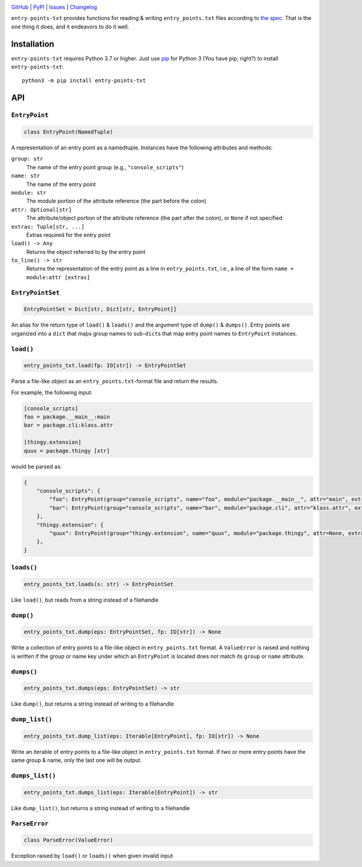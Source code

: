 .. image:: https://www.repostatus.org/badges/latest/active.svg
    :target: https://www.repostatus.org/#active
    :alt: Project Status: Active — The project has reached a stable, usable
          state and is being actively developed.

.. image:: https://github.com/wheelodex/entry-points-txt/actions/workflows/test.yml/badge.svg
    :target: https://github.com/wheelodex/entry-points-txt/actions/workflows/test.yml
    :alt: CI Status

.. image:: https://codecov.io/gh/wheelodex/entry-points-txt/branch/master/graph/badge.svg
    :target: https://codecov.io/gh/wheelodex/entry-points-txt

.. image:: https://img.shields.io/pypi/pyversions/entry-points-txt.svg
    :target: https://pypi.org/project/entry-points-txt/

.. image:: https://img.shields.io/github/license/wheelodex/entry-points-txt.svg
    :target: https://opensource.org/licenses/MIT
    :alt: MIT License

`GitHub <https://github.com/wheelodex/entry-points-txt>`_
| `PyPI <https://pypi.org/project/entry-points-txt/>`_
| `Issues <https://github.com/wheelodex/entry-points-txt/issues>`_
| `Changelog <https://github.com/wheelodex/entry-points-txt/blob/master/CHANGELOG.md>`_

``entry-points-txt`` provides functions for reading & writing
``entry_points.txt`` files according to `the spec`_.  That is the one thing it
does, and it endeavors to do it well.

.. _the spec: https://packaging.python.org/specifications/entry-points/

Installation
============
``entry-points-txt`` requires Python 3.7 or higher.  Just use `pip
<https://pip.pypa.io>`_ for Python 3 (You have pip, right?) to install
``entry-points-txt``::

    python3 -m pip install entry-points-txt


API
===

``EntryPoint``
--------------

.. code:: python

    class EntryPoint(NamedTuple)

A representation of an entry point as a namedtuple.  Instances have the
following attributes and methods:

``group: str``
   The name of the entry point group (e.g., ``"console_scripts"``)

``name: str``
   The name of the entry point

``module: str``
   The module portion of the attribute reference (the part before the colon)

``attr: Optional[str]``
   The attribute/object portion of the attribute reference (the part after the
   colon), or ``None`` if not specified

``extras: Tuple[str, ...]``
   Extras required for the entry point

``load() -> Any``
   Returns the object referred to by the entry point

``to_line() -> str``
   Returns the representation of the entry point as a line in
   ``entry_points.txt``, i.e., a line of the form ``name = module:attr
   [extras]``

``EntryPointSet``
-----------------

.. code:: python

    EntryPointSet = Dict[str, Dict[str, EntryPoint]]

An alias for the return type of ``load()`` & ``loads()`` and the argument type
of ``dump()`` & ``dumps()``.  Entry points are organized into a ``dict`` that
maps group names to sub-``dict``\s that map entry point names to ``EntryPoint``
instances.

``load()``
----------

.. code:: python

    entry_points_txt.load(fp: IO[str]) -> EntryPointSet

Parse a file-like object as an ``entry_points.txt``-format file and return the
results.

For example, the following input:

.. code:: ini

    [console_scripts]
    foo = package.__main__:main
    bar = package.cli:klass.attr

    [thingy.extension]
    quux = package.thingy [xtr]

would be parsed as:

.. code:: python

    {
        "console_scripts": {
            "foo": EntryPoint(group="console_scripts", name="foo", module="package.__main__", attr="main", extras=()),
            "bar": EntryPoint(group="console_scripts", name="bar", module="package.cli", attr="klass.attr", extras=()),
        },
        "thingy.extension": {
            "quux": EntryPoint(group="thingy.extension", name="quux", module="package.thingy", attr=None, extras=("xtr",)),
        },
    }

``loads()``
-----------

.. code:: python

    entry_points_txt.loads(s: str) -> EntryPointSet

Like ``load()``, but reads from a string instead of a filehandle

``dump()``
----------

.. code:: python

    entry_points_txt.dump(eps: EntryPointSet, fp: IO[str]) -> None

Write a collection of entry points to a file-like object in
``entry_points.txt`` format.  A ``ValueError`` is raised and nothing is written
if the group or name key under which an ``EntryPoint`` is located does not
match its ``group`` or ``name`` attribute.

``dumps()``
-----------

.. code:: python

    entry_points_txt.dumps(eps: EntryPointSet) -> str

Like ``dump()``, but returns a string instead of writing to a filehandle

``dump_list()``
---------------

.. code:: python

    entry_points_txt.dump_list(eps: Iterable[EntryPoint], fp: IO[str]) -> None

Write an iterable of entry points to a file-like object in ``entry_points.txt``
format.  If two or more entry points have the same group & name, only the last
one will be output.

``dumps_list()``
----------------

.. code:: python

    entry_points_txt.dumps_list(eps: Iterable[EntryPoint]) -> str

Like ``dump_list()``, but returns a string instead of writing to a filehandle

``ParseError``
--------------

.. code:: python

    class ParseError(ValueError)

Exception raised by ``load()`` or ``loads()`` when given invalid input
